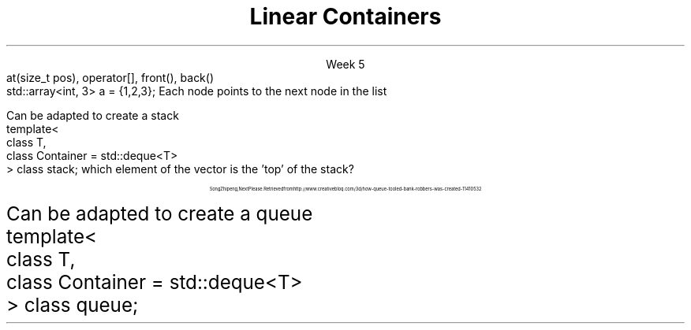 
.TL
.gcolor blue
Linear Containers
.gcolor
.LP
.ce 1
Week 5
.SS Overview
.IT Containers in the STL
.IT Linear ADT's
.i1 \*[c]array\*[r]
.i1 \*[c]vector\*[r]
.i1 \*[c]list\*[r]
.i1 \*[c]stack\*[r]
.i1 \*[c]queue\*[r]
.i1 \*[c]deque\*[r]
.SS Containers
.IT Back in the day... 
.i1 Arrays used to manage groups of data
.IT Containers provide more flexibility
.i1 Add & remove data dynamically
.i1 Polymorphic data types
.IT And at a higher level of abstraction
.IT A container is an ADT
.IT Different containers use different techniques & have different tradeoffs (costs)
.SS Basic operations
.IT Add object to the container
.i1 And remove objects from it
.IT Find out if an object is in the container
.i1 Or a group of objects
.IT Retrieve an object without removing it
.IT Walk through the container
.i1 Looking at each object in turn
.SS Standard Template Library
.IT The Standard Template Library (STL)
.i1 Provides implementation of many containers
.i1 Can work with data at different abstraction levels
.IT The STL provides abstract classes, interfaces and concrete classes 
.i1 Algorithms & operations on provided classes
.SS Basic Flavors
.IT Lists
.i1 Things stored in a sequence
.IT Queues
.i1 Things listed in order to be processed
.IT Sets
.i1 Unique things
.IT Maps
.i1 Things stored with a unique ID
.SS Flavor Enhancers
.IT Ordered
.i1 You can iterate through the container in a specific order
.i1 'Natural order' is a type of sort
.i2 Strings: A, B, C
.i2 Integers: 1, 2, 3
.IT Sorted
.i1 The container order is defined by rules: the sort order
.i1 Sorting is based on object properties
.i1 Containers can \fInever\fR be sorted \fBand\fR unordered
.SS Linear ADT's
.IT We've been working with one all semester
.i1 \*[c]vector\*[r] is a \fIlinear ADT\fR
.IT A \fIList\fR has methods related to the \fIindex\fR
.CW
  at(size_t pos), operator[], front(), back()
.R
.IT Vectors, lists and arrays are ordered ADT's
.i1 Ordered by \fIindex\fR
.SS Linear ADT's
.IT \*[c]std::array\*[r] 
.i1 A container that encapsulates a fixed size array
.i1 Doesn't collapse into a \fCT*\fR automatically
.CW
  std::array<int, 3> a = {1,2,3};
.R
.IT \*[c]std::vector\*[r] 
.i1 A container that encapsulates a dynamically sized array
.IT \*[c]std::list\*[r] 
.i1 A group of elements each containing a reference to the next and previous element in the list
.IT \*[c]std::deque\*[r] 
.i1 A container that provides fast access to both ends of the ADT
.IT \*[c]std::stack\*[r] 
.i1 Provides the functionality of a stack 
.i2 A FILO (first-in, last-out) data structure
.IT \*[c]std::queue\*[r] 
.i1 Provides FIFO (first-in, first-out) data structure
.SS List
.IT Compare to array
.i1 An array stores elements in adjacent memory locations
.i1 Can quickly calculate the address of any element
.i2 Given the address of any element in the array
.i1 Array access is a \fIrandom direct access ADT\fR
.IT Linked Lists
.i1 Composed of \fInodes\fR
.i1s
Each node points to the next node in the list
.PS
boxht = .5
boxwid = .5
box "0"
arrow <->
box "1"
arrow <->
box "2"
arrow <->
box "3"
.PE
.i1e
.i1 Nodes are created as needed
.i2 Typically not in adjacent memory locations
.i1 Impossible to \fIcalculate\fR the address of any node
.i2 Given the address of any other node
.i1 A linked structure is a \fIsequential access ADT\fR
.SS Linked Lists
.IT Singly linked list
.i1 Each node contains
.i2 A reference to the next node in the list
.i3 Or null, if the last node in the list
.PS
boxht = .5
boxwid = .5
box "0"
arrow ->
box "1"
arrow ->
box "2"
arrow ->
box "3"
.PE
.i2 The node data: it's value, which is some type \fCT\fR
.IT Doubly linked list
.i1 Each node contains
.i2 A reference to the next node in the list
.i3 Or null, if the last node in the list
.i2 A reference to the previous node in the list
.i3 Or null, if the first node in the list
.PS
boxht = .5
boxwid = .5
box "a"
arrow <->
box "b"
arrow <->
box "c"
arrow <->
box "d"
.PE
.i2 The node data
.SS Stack
.mk
.PSPIC -R images/stack-rocks.eps
.rt 
.IT A stack is
.i1 A Last-In-First-Out (LIFO) ADT
.IT Values: items of type T
.IT Operations
.i1 \fCpush(T)\fR: Put element on top of stack
.i1 \fCT pop()\fR: Remove element from top of stack
.i1 \fCT top()\fR (also known as 'peek')
.PSPIC images/stack.eps
.SS Real-world examples
.IT Undo/redo function
.i1 Text editor, drawing
.i1 Returns document to previous state
.IT CPU Call stack
.IT Syntax parsing
.i1 Postfix arithmetic: 4 3 +
.IT Backtracking along a path
.SS Stack Properties
.IT As a linear ADT, 
.IT stack operations are limited to one end of the backing store
.i1 By convention, called the 'top'
.IT A \*[c]stack\*[r] is a \fIcontainer adapter\fR
.i1 It \fIadapts\fR another linear container
.i1 To provide the properties of a \*[c]stack\*[r]
.i1 The container must be able to provide
.i2 \fCback(), push_back(),\fR and \fC pop_back()\fR
.IT The containers \*[c]vector\*[r], \*[c]list\*[r], and \*[c]deque\*[r]
.i1s
Can be adapted to create a \*[c]stack\*[r]
.CW
 template< 
    class T, 
    class Container = std::deque<T> 
 > class stack;
.R
.i1e
.IT If a \*[c]vector\*[r] is used to form a \*[c]stack\*[r], 
which element of the vector is the 'top' of the \*[c]stack\*[r]? 
.i1 Why is this a good choice?
.SS Queue
.IT A queue is
.i1 A fancy name for waiting in line
.i1 A First-In-First-Out (FIFO) ADT
.IT Values: items of type T
.IT Operations
.i1 \fCpush(T)\fR: Place element at back of line
.i1 \fCT pop()\fR: Remove element from front of line
.i1 \fCT front()\fR: Look at the front of the queue
.i1 \fCT back()\fR: Look at the back of the queue
.PSPIC images/queue.eps
.SS A queue
.IT A 'different' kind of queue
.PSPIC images/queue-bank.eps
.LP
.ce 3
\s-(16
Song Zhipeng, Next Please. Retrieved from http://www.creativebloq.com/3d/how-queue-tooled-bank-robbers-was-created-11410532
\s+(16

.SS Real-world examples
.IT Print spooling
.IT CPU schedulers
.IT Network packet routing
.SS Queue Properties
.IT A \*[c]queue\*[r] is a \fIcontainer adapter\fR
.i1 It \fIadapts\fR another linear container
.i1 To provide the properties of a \*[c]queue\*[r]
.i1 The container must be able to provide
.i2 \fCback(), front(), push_back(),\fR and \fC pop_front()\fR
.IT The containers \*[c]list\*[r] and \*[c]deque\*[r]
.i1s
Can be adapted to create a \*[c]queue\*[r]
.CW
 template< 
    class T, 
    class Container = std::deque<T> 
 > class queue;
.R
.i1e

.SS Deque
.IT A Deque is a 'double ended queue'
.i1 Element add and removal can be done on the front or the back
.i1 Memory is not contiguous, but still as fast as a vector
.i2 For the ends
.i2 Accessing data in the middle of a deque is still like a \*[c]list\*[r]
.i1 Resize does not involve an expensive memory copy operation
.IT In C++, one of it's more important roles is as an adapter
.SS Overview
.IT Containers in the STL
.IT Linear ADT's
.i1 \*[c]array\*[r]
.i1 \*[c]vector\*[r]
.i1 \*[c]list\*[r]
.i1 \*[c]stack\*[r]
.i1 \*[c]queue\*[r]
.i1 \*[c]deque\*[r]
.IT Wednesday
.i1 Iterators
